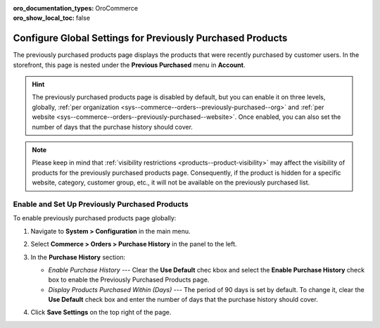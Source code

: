 :oro_documentation_types: OroCommerce
:oro_show_local_toc: false

.. _sys--commerce--orders--previously-purchased--main:

Configure Global Settings for Previously Purchased Products
===========================================================

The previously purchased products page displays the products that were recently purchased by customer users. In the storefront, this page is nested under the **Previous Purchased** menu in **Account**.

.. image:: /user/img/system/config_commerce/order/PreviouslyPurchasedFrontStore.png
   :alt: Previously Purchased customer account menu in the storefront

.. hint:: The previously purchased products page is disabled by default, but you can enable it on three levels, globally, :ref:`per organization <sys--commerce--orders--previously-purchased--org>` and :ref:`per website <sys--commerce--orders--previously-purchased--website>`. Once enabled, you can also set the number of days that the purchase history should cover.

.. note:: Please keep in mind that :ref:`visibility restrictions <products--product-visibility>` may affect the visibility of products for the previously purchased products page. Consequently, if the product is hidden for a specific website, category, customer group, etc., it will not be available on the previously purchased list.

.. _sys--commerce--orders--previously-purchased--global:

Enable and Set Up Previously Purchased Products
-----------------------------------------------

To enable previously purchased products page globally:

1. Navigate to **System > Configuration** in the main menu.
2. Select **Commerce > Orders > Purchase History** in the panel to the left.

   .. image:: /user/img/system/config_commerce/order/PreviouslyPurchasedGlobal.png
      :alt: Global purchase history configuration settings

3. In the **Purchase History** section:

   * *Enable Purchase History* --- Clear the **Use Default** chec kbox and select the **Enable Purchase History** check box to enable the Previously Purchased Products page.
   * *Display Products Purchased Within (Days)* --- The period of 90 days is set by default. To change it, clear the **Use Default** check box and enter the number of days that the purchase history should cover.

4. Click **Save Settings** on the top right of the page.

